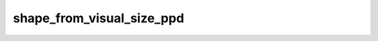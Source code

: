 
shape_from_visual_size_ppd
==========================



.. py:function:: stimupy.utils.shape_from_visual_size_ppd(visual_size, ppd)


   Calculate shape (pixels) from given visual size (degrees) and pixels-per-degree

   :param visual_size: each element has to be of type that can be cast to float, or None.
   :type visual_size: Sequence[Number, Number]; or Number; or None
   :param ppd: each element has to be of type that can be cast to int, or None.
               See validate_ppd
   :type ppd: Sequence[int, int]; or int, or None

   :returns: .height: int, height in pixels
             .width: int, width in pixels
             See validate_shape
   :rtype: Shape NamedTuple, with two attributes




 